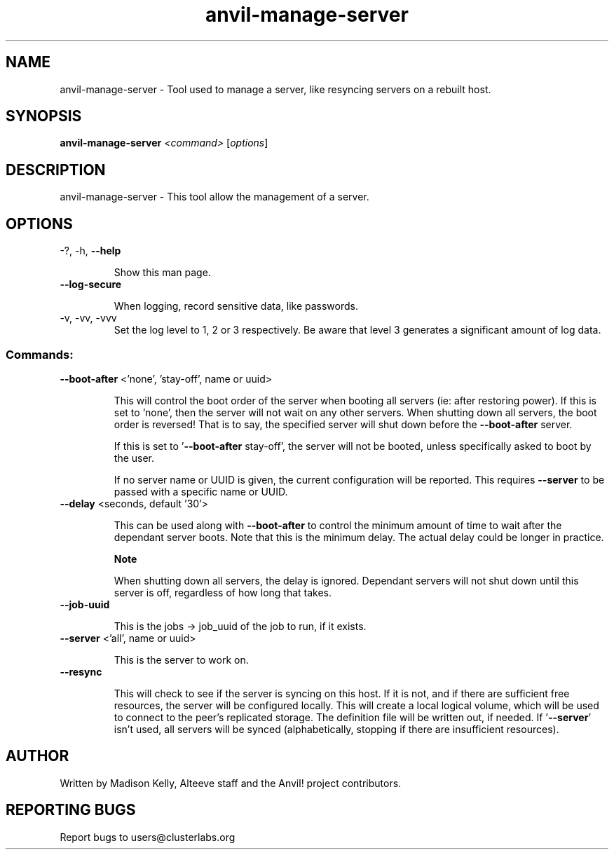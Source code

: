 .\" Manpage for the Alteeve! anvil-manage-server tool
.\" Contact mkelly@alteeve.com to report issues, concerns or suggestions.
.TH anvil-manage-server "8" "May 12 2025" "Anvil! Intelligent Availability™ Platform"
.SH NAME
anvil-manage-server \- Tool used to manage a server, like resyncing servers on a rebuilt host.
.SH SYNOPSIS
.B anvil-manage-server 
\fI\,<command> \/\fR[\fI\,options\/\fR]
.SH DESCRIPTION
anvil-manage-server \- This tool allow the management of a server.
.IP
.SH OPTIONS
.TP
\-?, \-h, \fB\-\-help\fR
.IP
Show this man page.
.TP
\fB\-\-log\-secure\fR
.IP
When logging, record sensitive data, like passwords.
.TP
\-v, \-vv, \-vvv
Set the log level to 1, 2 or 3 respectively. Be aware that level 3 generates a significant amount of log data.
.IP
.SS "Commands:"
.TP
\fB\-\-boot\-after\fR <'none', 'stay-off', name or uuid>
.IP
This will control the boot order of the server when booting all servers (ie: after restoring power). If this is set to 'none', then the server will not wait on any other servers. When shutting down all servers, the boot order is reversed! That is to say, the specified server will shut down before the \fB\-\-boot\-after\fR server.
.IP
If this is set to '\fB\-\-boot\-after\fR stay-off', the server will not be booted, unless specifically asked to boot by the user.
.IP
If no server name or UUID is given, the current configuration will be reported. This requires \fB\-\-server\fR to be passed with a specific name or UUID.
.TP
\fB\-\-delay\fR <seconds, default '30'>
.IP
This can be used along with \fB\-\-boot\-after\fR to control the minimum amount of time to wait after the dependant server boots. Note that this is the minimum delay. The actual delay could be longer in practice.
.IP
.B Note
.IP
When shutting down all servers, the delay is ignored. Dependant servers will not shut down until this server is off, regardless of how long that takes.
.TP
\fB\-\-job\-uuid\fR
.IP
This is the jobs -> job_uuid of the job to run, if it exists.
.TP
\fB\-\-server\fR <'all', name or uuid>
.IP
This is the server to work on.
.TP
\fB\-\-resync\fR
.IP
This will check to see if the server is syncing on this host. If it is not, and if there are sufficient free resources, the server will be configured locally. This will create a local logical volume, which will be used to connect to the peer's replicated storage. The definition file will be written out, if needed. If '\fB\-\-server\fR' isn't used, all servers will be synced (alphabetically, stopping if there are insufficient resources).
.IP
.SH AUTHOR
Written by Madison Kelly, Alteeve staff and the Anvil! project contributors.
.SH "REPORTING BUGS"
Report bugs to users@clusterlabs.org
